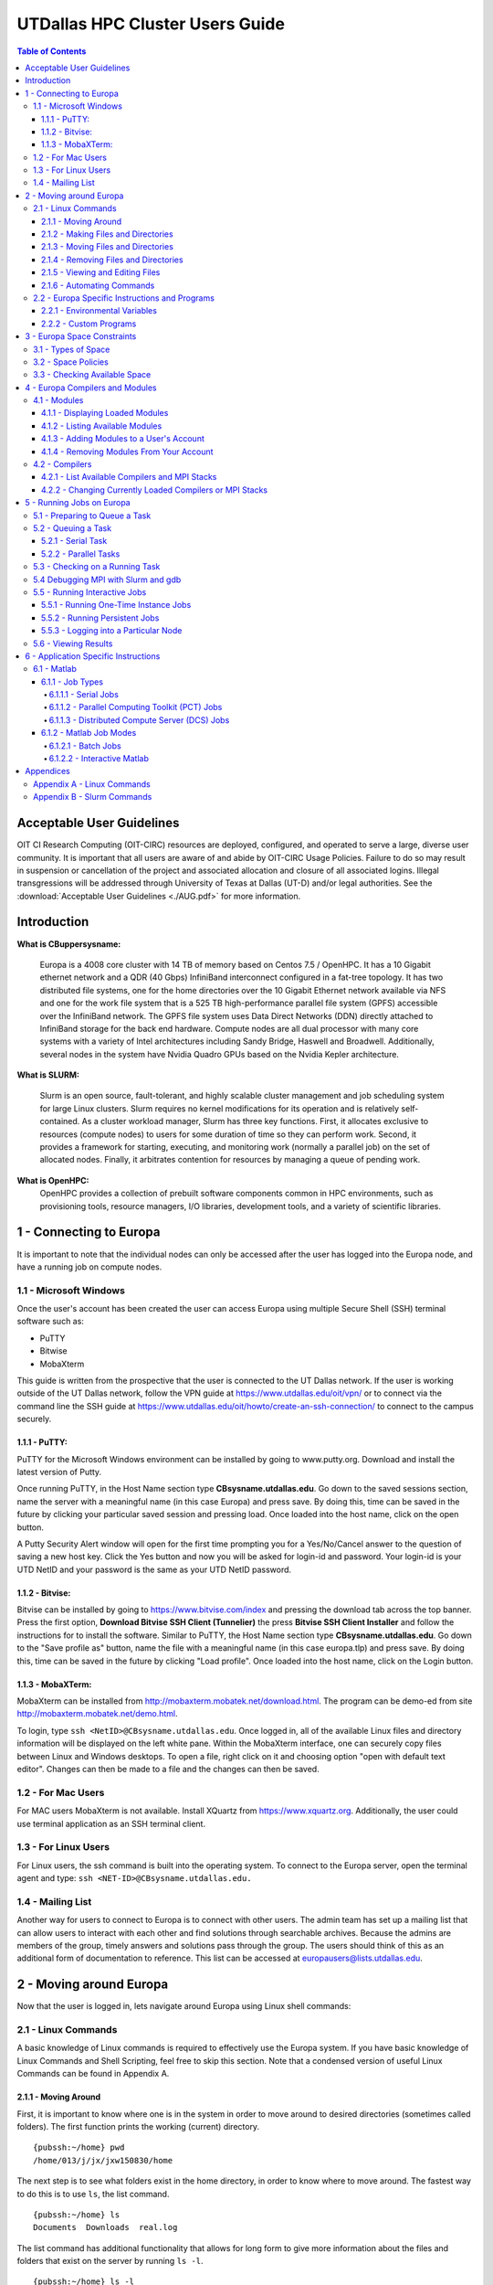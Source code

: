 .. Changelog
   -----------------------------------------------------------------------
.. 1.3 - Template
	-RST forked. Used to be Ganymede documentation, now used for generating all kinds of system docs
.. 1.2.2 - Add AUG
	-Add Acceptable User Guidelines section
	-Add AUG pdf
	-Add Acceptable User Guidelines hyperlink to pdf
.. 1.2.1 - Compiled with Sphinx
   -Spell correction
   -Added css files to _static in sphinx
   -Added introduction paragraph to 4.2 header

.. 1.2 - Steves Onboarding Updates
   -Spell correction
   -Blurb about CPU core math
   -srun queue info added
   -Added commands to appendix A (appendix v2.0)
   -Updated variables
   
.. 1.1.1 - Mail issues
   - Updated user docs to have the mailto part. 
.. 1.1 - Fixed Issues
   - Updated UTD admin var
   - Added MPI debugging section
   - Added Ganymede Specific section
   - Added show swap mpi
   - Added default vars
.. 1.0 - First Release
   - Minor grammar edits
   - Hid items that aren't live
   - Added Slurm Commands
.. 0.9 - Visual Impovements
   - Fixed pictures to run 
   - Updated Stylesheets to be UTD! Woosh!
   - Created Matlab Section
   - Updated Slurm added inteactive jobs
   - fixed variables
   - added variables for Matlab section
.. 0.8 
   - Fixed Grammatical Error
   - Fixed unicode dashes
   - Added very basic Appendix A
   - Created HTML Documentation using Sphinx
.. 0.7
   - Changed Run Example to Serial and added Parallel 
   - Added scp and rsync
   - Fixed folder locations
   - Fixed quota names
   - Fixed numbers and title capitalization
   - Minor Grammatical edits
   - Added Appendix B - Slurm Commands
.. 0.6
   - built the sections on compilers, modules, and how to run jobs
   - added email and admin variable sections
.. 0.5
   - built out the documentation tree to include 
       - sections space constraints, 
       - compilers and modules, 
       - running jobs, 
       - application specific
   - wrote section 3 on space constraints
   - added variables for the sec 3 tables
.. 0.4
   - Changed from Word Doc to reStructuredText
   - Set Up Automated Feilds
   - Minor Grammatical Edits
.. 0.3
   - Completely created a basic Linux users guide
   - Made minor edits
   - Created heading structure and began reorganization of document
   - Created table of contents
.. 0.2
   - Major Grammar Edits
   - Removed references to 'dead' items
.. 0.1
   - Original version
   
   .. these are the predefined values
   -------------------------------
.. hpc system params
   
.. systemName should just replace mentions of the system's name not including things like domain
.. or user names in code blocks that are upper case of course
.. |systemName| replace:: Europa

.. systemNameLower should just replace mentions of the system's name that are lower case, not including
.. things like domain or user names in code blocks
.. |systemNameLower| replace:: europa
.. 
.. |hostName| replace:: @europa.utdallas.edu

.. |nodecpunum| replace:: 4008
.. |nodememnum| replace:: 14 TB
.. |centVer| replace:: 7.5

.. |matlabver| replace:: r2018a
.. |matlabsitenum| replace:: 12,000
.. |matlabdist| replace:: 32

.. |defcomp| replace:: **Intel**
.. |defmpi| replace:: **mvapich2**

.. admin params
.. |adminemail| replace:: europaadmins@utdallas.edu
.. |mailinglistaddr| replace:: europausers@lists.utdallas.edu
.. |slurmemail| replace:: slurm@europa.utdallas.edu
.. |debugnodenum| replace:: 2

.. space limits
.. |homequota| replace:: 20 GB
.. |homemax| replace:: 30 GB
.. |homerectime| replace:: 7 Days
.. |scratchquota| replace:: None
.. |scratchmax| replace:: None
.. |scratchrectime| replace:: N/A



UTDallas HPC Cluster Users Guide
================================

.. contents:: Table of Contents

Acceptable User Guidelines
//////////////////////////
OIT CI Research Computing (OIT-CIRC) resources are deployed, configured, and operated to serve a large, diverse user community. It is important that all users are aware of and abide by OIT-CIRC Usage Policies. Failure to do so may result in suspension or cancellation of the project and associated allocation and closure of all associated logins. Illegal transgressions will be addressed through University of Texas at Dallas (UT-D) and/or legal authorities. See the :download:`Acceptable User Guidelines <./AUG.pdf>` for more information.

Introduction
/////////////

**What is CBuppersysname:**

  |systemName| is a |nodecpunum| core cluster with |nodememnum| of memory based on Centos |centVer| / OpenHPC. It has a 10 Gigabit ethernet network and a QDR (40 Gbps) InfiniBand interconnect configured in a fat-tree topology. It has two distributed file systems, one for the home directories over the 10 Gigabit Ethernet network available via NFS and one for the work file system that is a 525 TB high-performance parallel file system (GPFS) accessible over the InfiniBand network. The GPFS file system uses Data Direct Networks (DDN) directly attached to InfiniBand storage for the back end hardware. Compute nodes are all dual processor with many core systems with a variety of Intel architectures including Sandy Bridge, Haswell and Broadwell. Additionally, several nodes in the system have Nvidia Quadro GPUs based on the Nvidia Kepler architecture.

**What is SLURM:** 

  Slurm is an open source, fault-tolerant, and highly scalable cluster management and job scheduling system for large Linux clusters. Slurm requires no kernel modifications for its operation and is relatively self-contained. As a cluster workload manager, Slurm has three key functions. First, it allocates exclusive to resources (compute nodes) to users for some duration of time so they can perform work. Second, it provides a framework for starting, executing, and monitoring work (normally a parallel job) on the set of allocated nodes. Finally, it arbitrates contention for resources by managing a queue of pending work.

**What is OpenHPC:**
  OpenHPC provides a collection of prebuilt software components common in HPC environments, such as provisioning tools, resource managers, I/O libraries, development tools, and a variety of scientific libraries. 


1 - Connecting to |systemName|
//////////////////////////

It is important to note that the individual nodes can only be accessed after the user has logged into the |systemName| node, and have a running job on compute nodes.

1.1 - Microsoft Windows
***********************
Once the user's account has been created the user can access |systemName| using multiple Secure Shell (SSH) terminal software such as:

- PuTTY
- Bitwise
- MobaXterm  

This guide is written from the prospective that the user is connected to the UT Dallas network.  If the user is working outside of the UT Dallas network, follow the VPN guide at https://www.utdallas.edu/oit/vpn/ or to connect via the command line the SSH guide at https://www.utdallas.edu/oit/howto/create-an-ssh-connection/  to connect to the campus securely.

1.1.1 - PuTTY:
--------------
PuTTY for the Microsoft Windows environment can be installed by going to www.putty.org. Download and install the latest version of Putty. 

.. image:: ./assets/1.1.1-1.png

Once running PuTTY, in the Host Name section type **CBsysname.utdallas.edu**.  Go down to the saved sessions section, name the server with a meaningful name (in this case |systemName|) and press save.  By doing this, time can be saved in the future by clicking your particular saved session and pressing load.  Once loaded into the host name, click on the open button. 

.. image:: ./assets/1.1.1-2.jpg

A Putty Security Alert window will open for the first time prompting you for a Yes/No/Cancel answer to the question of saving a new host key. Click the Yes button and now you will be asked for login-id and password. Your login-id is your UTD NetID and your password is the same as your UTD NetID password.

.. image:: ./assets/1.1.1-3.png

1.1.2 - Bitvise:
-----------------
Bitvise can be installed by going to https://www.bitvise.com/index and pressing the download tab across the top banner.  Press the first option, **Download Bitvise SSH Client (Tunnelier)** the press **Bitvise SSH Client Installer** and follow the instructions for to install the software. Similar to PuTTY, the Host Name section type **CBsysname.utdallas.edu**.  Go down to the "Save profile as" button, name the file with a meaningful name (in this case |systemNameLower|.tlp) and press save.  By doing this, time can be saved in the future by clicking "Load profile".  Once loaded into the host name, click on the Login button.

.. image:: ./assets/1.1.2.png

1.1.3 - MobaXTerm:
-------------------
MobaXterm can be installed from http://mobaxterm.mobatek.net/download.html. The program can be demo-ed from site http://mobaxterm.mobatek.net/demo.html. 

To login, type ``ssh <NetID>@CBsysname.utdallas.edu``. Once logged in, all of the available Linux files and directory information will be displayed on the left white pane. Within the MobaXterm interface, one can securely copy files between Linux and Windows desktops.  To open a file, right click on it and choosing option "open with default text editor". Changes can then be made to a file and the changes can then be saved. 

.. image:: ./assets/1.1.3.png

1.2 - For Mac Users
*****************************
For MAC users MobaXterm is not available.  Install XQuartz from https://www.xquartz.org. Additionally, the user could use terminal application as an SSH terminal client. 

1.3 - For Linux Users
**********************
For Linux users, the ssh command is built into the operating system.  To connect to the |systemName| server, open the terminal agent and type: ``ssh <NET-ID>@CBsysname.utdallas.edu.``

1.4 - Mailing List
*********************

Another way for users to connect to |systemName| is to connect with other users.  The admin team has set up a mailing list that can allow users to interact with each other and find solutions through searchable archives.  Because the admins are members of the group, timely answers and solutions pass through the group.  The users should think of this as an additional form of documentation to reference.  This list can be accessed at |mailinglistaddr|.

2 - Moving around |systemName|
//////////////////////////
Now that the user is logged in, lets navigate around |systemName| using Linux shell commands: 

2.1 - Linux Commands
********************
A basic knowledge of Linux commands is required to effectively use the |systemName| system. If you have basic knowledge of Linux Commands and Shell Scripting, feel free to skip this section. Note that a condensed version of useful Linux Commands can be found in Appendix A.

2.1.1 - Moving Around
---------------------
First, it is important to know where one is in the system in order to move around to desired directories (sometimes called folders).  The first function prints the working (current) directory. ::

  {pubssh:~/home} pwd
  /home/013/j/jx/jxw150830/home

The next step is to see what folders exist in the home directory, in order to know where to move around.  The fastest way to do this is to use ``ls``, the list command. ::

  {pubssh:~/home} ls
  Documents  Downloads  real.log

The list command has additional functionality that allows for long form to give more information about the files and folders that exist on the server by running ``ls -l``. ::

  {pubssh:~/home} ls -l
  total 4
  drwx--x--x+ 4 jxw150830 ee 5 May 21  2018 Documents
  drwx--x--x+ 2 jxw150830 ee 2 May 21 11:05 Downloads
  -rw-------+ 1 jxw150830 ee 0 May 21  2018 real.log

There are a couple of things worth noting.  The first set of letters show the permissions of the different files and directories.  In fact, the Linux environment treats everything as a file, with the only difference in the directory having the d on the first line.  Because of this, files can be saved with any extension of any length. 

Sometimes it is useful to see what is in another directory while not moving out of the current directory; this can be achieved by asking the list function to go somewhere else. ::

  {pubssh:~/home} ls Documents/
  Old-Photos  Research  Sample.txt

Now that possible directories to move into have been identified, the next step is to move into one.  This is done by changing the directory, or ``cd``.  ::

  {pubssh:~/home} cd Documents/
  {pubssh:~/home/Documents}

The next logical step is to list what items are in the directory. ::
  
  {pubssh:~/home/Documents} ls
  Old-Photos  Research  Sample.txt

Note that the only difference between this listing and the listing of this directory from before was that the user had to move to the directory to get the listing in the second case.

The next example will show how to move into a directory, list the contents, and then back out using the ``cd ..`` command. ::

  {pubssh:~/home/Documents} cd Research/
  {pubssh:~/home/Documents/Research} ls
  datafile.dat
  {pubssh:~/home/Documents/Research} cd ..
  {pubssh:~/home/Documents} ls
  Old-Photos  Research  Sample.txt

2.1.2 - Making Files and Directories
------------------------------------

Now that the user can move around, next is to make files and directories.  First, to create a new file in ``/home/Documents/Research``, we will move into ``/Research`` and create the file using the ``touch`` command. ::

  {pubssh:~/home/Documents/Research} touch project-day1
  {pubssh:~/home/Documents/Research} ls
  datafile.dat  project-day1

The ``touch`` command can also be used to create multiple files at a time, with or without file extensions. ::

  {pubssh:~/home/Documents/Research} touch project-day2 project-day3 bigdata.dat
  {pubssh:~/home/Documents/Research} ls
  bigdata.dat  datafile.dat  project-day1  project-day2  project-day3

The function to make directories, ``mkdir``, is very similar to ``touch``.  A single directory can be created, or multiple directories can be created if divided by spaces. ::

  {pubssh:~/home/Documents/Research} mkdir project\ files datafiles
  {pubssh:~/home/Documents/Research} ls -l
  total 4
  -rw-------+ 1 jxw150830 ee 0 May 21 11:48 bigdata.dat
  -rw-------+ 1 jxw150830 ee 0 May 21 11:37 datafile.dat
  drwx--x--x+ 2 jxw150830 ee 2 May 21  2018 datafiles
  -rw-------+ 1 jxw150830 ee 0 May 21 11:45 project-day1
  -rw-------+ 1 jxw150830 ee 0 May 21 11:48 project-day2
  -rw-------+ 1 jxw150830 ee 0 May 21 11:48 project-day3
  drwx--x--x+ 2 jxw150830 ee 2 May 21  2018 project files

Note that the "\\ " allows the user to define spaces in naming both files and directories.

2.1.3 - Moving Files and Directories
------------------------------------

Now that the user has created files and directories, it may be valuable to move them using the command ``mv``.  To begin, we will move the data files and project files into the appropriate directories.::

  {pubssh:~/home/Documents/Research} mv datafile.dat datafiles/
  {pubssh:~/home/Documents/Research} mv -t project\ files/ project-day1 project-day2 project-day3
  {pubssh:~/home/Documents/Research} ls -Rl
  .:
  total 4
  -rw-------+ 1 jxw150830 ee 0 May 21 11:48 bigdata.dat
  drwx--x--x+ 2 jxw150830 ee 3 May 21  2018 datafiles
  drwx--x--x+ 2 jxw150830 ee 5 May 21 13:09 project files

  ./datafiles:
  total 1
  -rw-------+ 1 jxw150830 ee 0 May 21 11:37 datafile.dat

  ./project files:
  total 2
  -rw-------+ 1 jxw150830 ee 0 May 21 11:45 project-day1
  -rw-------+ 1 jxw150830 ee 0 May 21 11:48 project-day2
  -rw-------+ 1 jxw150830 ee 0 May 21 11:48 project-day3

Note two things:  First is the change in the set up for doing one file ``mv <source> <destination>`` to ``mv -t <destination> <source1> <source2> <sourcenth>``.  The second is that the ``ls -R`` command allows the user to list recursively files and directories that are upstream of the current directory.

There is no specific command that is used for the renaming of files.  Instead, the user must move the file over itself with the new name.  In the following example, it will be assumed that the project-day files should have had the file extension .prj at the end. ::

 
  {pubssh:~/home/Documents/Research/project files} mv project-day1 project-day1.prj
  {pubssh:~/home/Documents/Research/project files} mv project-day2 project-day2.prj
  {pubssh:~/home/Documents/Research/project files} mv project-day3 project-day3.prj
  {pubssh:~/home/Documents/Research/project files} ls
  project-day1.prj  project-day2.prj  project-day3.prj

Moving directories is a very similar process to the moving of files. ::

  {pubssh:~/home/Documents/Research} mv project\ files/ datafiles/
  {pubssh:~/home/Documents/Research} ls -lR
  .:
  total 2
  -rw-------+ 1 jxw150830 ee 0 May 21 11:48 bigdata.dat
  drwx--x--x+ 3 jxw150830 ee 4 May 21  2018 datafiles

  ./datafiles:
  total 2
  -rw-------+ 1 jxw150830 ee 0 May 21 11:37 datafile.dat
  drwx--x--x+ 2 jxw150830 ee 5 May 21  2018 project files

  ./datafiles/project files:
  total 2
  -rw-------+ 1 jxw150830 ee 0 May 21 11:45 project-day1.prj
  -rw-------+ 1 jxw150830 ee 0 May 21 11:48 project-day2.prj
  -rw-------+ 1 jxw150830 ee 0 May 21 11:48 project-day3.prj

To move files to or from the |systemName| server, the use of secure copying is used, ``scp``.  The method below will detail how to move a file from the |systemName| server to the user's computer via the command line, but the process would be similar for data moving the other direction. ::

  {pubssh:~} scp ./CB4sys.sh CBnetid@CBsysname.utdallas.edu:/home/jxw150830/
  CBnetid@CBsysname.utdallas.edu's password:
  CB4sys.sh                                                    100%   51     0.1KB/s   00:00
  {pubssh:~}

The above example is moving information from a user's home folder on the server to the |systemName| home area.  Note that this process could go backwards as well.

Another tool that is useful for keeping items up to date through remote synchronization is ``rsync``.  The ``rsync`` command works to keep items up to date across multiple devices by updating information that has changed.  This method of keeping files up to date is more time efficient for large data sets where only minor changes are made; that is, *the changes, instead of the data set*, will be moved. ::

  {pubssh:~} rsync -avtr ./dataset/ jxw150830@CBsysname.utdallas.edu:/home/jxw150830/
  jxw150830@CBsysname.utdallas.edu's password:
  sending incremental file list
  ./
  data1.dat
  data2.dat
  data3.dat

  sent 203 bytes  received 72 bytes  36.67 bytes/sec
  total size is 0  speedup is 0.00
  {pubssh:~}

In the above example, each item is moved to |systemName|.  If the user does not want to see all of the files transferred, the user can remove ``-v``.  Similarly, the ``-r`` is the recursive command which will go down the folder structure to extract everything.  The ``-at`` should remain for file continuity.  If the user were to run the same command again, notice that a small amount of data was sent to check for updates, but the full files were not resent. ::

  {pubssh:~} rsync -avtr ./dataset/ jxw150830@CBsysname.utdallas.edu:/home/jxw150830/
  jxw150830@CBsysname.utdallas.edu's password:
  sending incremental file list

  sent 83 bytes  received 12 bytes  12.67 bytes/sec
  total size is 0  speedup is 0.00
  {pubssh:~}


2.1.4 - Removing Files and Directories
--------------------------------------

Often times files or directories are made in error or are no longer needed.  To remove an item, you use the remove tool ``rm``.  ::

  {pubssh:~/home/Documents/Research/datafiles} ls
  datafile.dat  project files
  {pubssh:~/home/Documents/Research/datafiles} rm datafile.dat
  rm: remove regular empty file `datafile.dat'? y
  {pubssh:~/home/Documents/Research/datafiles} ls
  project files

Remove will not let you remove a directory that has files in it.  With one or two files, removing them is not a time-consuming issue.  However, with nested directories, this can be a very time-consuming task to empty each level before removal.  This can be worked around, however, by using the command ``rm -r`` (for recursive). ::

  {pubssh:~/home/Documents/Research} rm datafiles/
  rm: cannot remove `datafiles/': Is a directory
  {pubssh:~/home/Documents/Research} rm -r datafiles/
  {pubssh:~/home/Documents/Research} ls
  bigdata.dat

2.1.5 - Viewing and Editing Files
---------------------------------

Now that the file and directory structure are in the right place, the user has multiple options for viewing and editing.
For viewing short files, simply using the ``cat <filename>`` command allows the user to see the file printed out in the command line. ::

  {pubssh:~/home/Documents} cat Sample.txt
  This is a sample Document
  This document has multiple lines
  
  {pubssh:~/home/Documents}

To view longer files, using the command ``cat <filename> | less`` allows the user to scroll through a long file.  Pressing the q key will release the user from the prompt.

For editing files there are multiple options.  The programs vim (https://www.vim.org/) and nano (https://www.nano-editor.org/) are popular projects that come fairly standard on most machines.  Beyond those, there are additional well documented programs out there that allow for the user to edit in the command line but explaining them is out of the scope of this document.

2.1.6 - Automating Commands
---------------------------

Many of the commands that have been executed, if needed to be executed over and over, would be very time consuming.  To allow for this sort of automation, including the option of user input, there is the shell script.   The bash shell script allows for the user to write programs that consist of other programs or commands that are build into the Linux environment.  The concept of this will be familiar to those users that are familiar with Matlab programming. 

Every shell script must have the file extension .sh and start with and have nothing else but the line: ``#! /bin/bash`` This is followed by the commands in the script.  The command ``echo`` is useful in scripts for printing out to the command line information about what is going on.  To run the script, run ``bash <script name>``. ::

  {pubssh:~/home/Documents} cat hw.sh
  #! /bin/bash
  # This is a comment and is useful
  echo " Hello World"
  {pubssh:~/home/Documents} bash hw.sh
    Hello World

The shell script can be a powerful tool, especially when variables are introduced.  There are two types of shell script input, those passed in the command line before hand and those begotten during the run process.
To put in input to the command line, follow this example. ::
 
  {pubssh:~/home/Documents} cat nameupfront.sh
  #! /bin/bash
  # This will get it upfront
  # from the user input
  echo "Your name is: $1"

  {pubssh:~/home/Documents} bash nameupfront.sh CBsysname
  Your name is: CBsysname
  
To get the input during runtime, the user can read in the value of variables. These variables can be named anything the user would like, and are reached with the ``$<varName>`` portion of the command. ::

  {pubssh:~/home/Documents} cat namelive.sh
  #! /bin/bash
  # This program asks during
  echo "What is your name? :"
  read name
  echo "Hello $name"

  {pubssh:~/home/Documents} bash namelive.sh
  What is your name? :
  CBsysname
  Hello CBsysname

::

2.2 - |systemName| Specific Instructions and Programs
**************************************************

2.2.1 - Environmental Variables
-----------------------------------------------

In |systemName|, there are specific environmental varables that are designed to save the user time.  The following table shows the variables with their respective equivalent values.

===================== =====================================
     Variable                   Equivalent Value
===================== =====================================
``$USER``             The user's NetID
--------------------- -------------------------------------
``$HOME``             ``/home/$USER``
--------------------- -------------------------------------
``$SCRATCH``          ``/petastore/CBsysname/scratch/$USER``
===================== =====================================

These environmental variables are save the user time in typing locations.  Additionally, these can be used by the user in any shell script or command that is input. 

2.2.2 - Custom Programs
-----------------------------------

To save time, a command has been created to directly change the user's directory to the Scratch directory.  This command to change to scratch is ``cds``. ::

  [CBnetid@CBsysname ~]$ pwd
  /home/jxw150830
  [CBnetid@CBsysname ~]$ cds
  [CBnetid@CBsysname CBnetid]$ pwd
  /petastore/CBsysname/scratch/CBnetid
  [CBnetid@CBsysnamejxw150830]$ 



.. 2.2.3 - Special Instructions

3 - |systemName| Space Constraints
//////////////////////////////

One of the important considerations in High Performance Computing is the amount of space that is allocated to each user.  The |systemName| cluster is space allocated to provide the maximum amount of space while still providing desirable attributes to the cluster user.

3.1 - Types of Space
********************

There are currently 2 types of space available to the user, home space and scratch space. Home space is located in the ``/home/$USER`` folder and the scratch folder is located in the ``/petastore/CBsysname/scratch/$USER`` folder. For convenience, the scratch folder is symbolically linked inside the user's home folder in ``/home/$USER/scratch`` The following table compares the attributes of the two available spaces.

+------------+-------------------+-----------------------+
| Attributes |     Home Space    |     Scratch Space     |
+============+===================+=======================+
| Purpose of | To house scripts, | To have a large area  |
| the Space  | source code and   | for working with data |
|            | output data.      | or trying ideas       |
+------------+-------------------+-----------------------+
| Backed Up  |        Yes        |           No          |
+------------+-------------------+-----------------------+


3.2 - Space Policies
********************

In addition to the attributes listed above, there are space considerations that need to be addressed due to limited storage.  Each of the users must stay within a certain quota. Should the quota be exceeded, the user will be warned by the following statement : ``dm-0: warning, user block quota exceeded.``  The user will not loose data, but instead is given a short period of time to comply to the block quota.  If the user runs a process that exceeds the Hard Limit, then the process will be stopped and the user will get the following error : ``dm-0: write failed, user block limit reached.``  The following table compares the different space limitations that exist on the particular 

+------------------+---------------+------------------+
| Attributes       |   Home Space  |   Scratch Space  |
+==================+===============+==================+
|   Hard Limit     | |homequota|   | |scratchquota|   |
+------------------+---------------+------------------+
|   Soft Limit     | |homemax| [*]_| |scratchmax| [*]_|
+------------------+---------------+------------------+
| Days to Comply   | |homerectime| | |scratchrectime| |
+------------------+---------------+------------------+

.. [*] The scratch space is located in ``/petastore/CBsysname/scratch/$USER`` but does not count against the storage in the home space, even with the symbolic link.

.. [*] While the petabyte storage device is not metered, the scratch space should be cleaned up when a project is finished to ensure that there is enough room for others interested in using the space.


3.3 - Checking Available Space
******************************

The user should be aware of the amount of free space that is remaining, in order to ensure that the user does not run out of space for data during a run of a program or module.  In order to check the amount of space, the user needs to check the ``quota``. ::

  [CBnetid@CBsysname~]$ quota -s
  Disk quotas for user jxw150830 (uid 532471):
       Filesystem   space   quota   limit   grace   files   quota   limit   grace
  /dev/mapper/volgroup0-lvolexport
                      44K  20000M  30000M              11       0       0

In the case above, the entire 20 GB is available to be used.  After running a couple of processes, the ``/home`` space is filled above the quota. ::

  [CBnetid@CBsysname~]$ quota -s
  Disk quotas for user jxw150830 (uid 532471):
       Filesystem   space   quota   limit   grace   files   quota   limit   grace
  /dev/mapper/volgroup0-lvolexport
                   22529M* 20000M  30000M   6days      13       0       0

Note that the number of days in the grace period will slowly go down until the user is out of compliance completely.  At this point, if the amount of time runs out, the user will no longer be able to write new data until they move below the |homequota| threshold.  If at any point the user goes above |homemax|, the user will immediately loose the ability to write until the ``/home`` directory is brought back into compliance.

4 - |systemName| Compilers and Modules 
//////////////////////////////////

The compilers, MPI stacks, and environmental modules are all considered modules.  All environmental functionality are controlled by the modules system.

4.1 - Modules
*************

Modules allow the user to set up an environment in the way that best fits their needs. Many of the modules are cross compiled with a number of different compilers to give the HPC cluster a large amount of flexibility.  If you notice a module that you would like installed but is not, please send an email to |adminemail|.

4.1.1 - Displaying Loaded Modules
----------------------------------

The first step a user should follow is to display the modules that are currently loaded by their account.  This is done using the ``module list`` command. ::

  [CBnetid@CBsysname~]$ module list

  Currently Loaded Modules:
    1) autotools   2) prun/1.2   3) intel/18.0.2.199   4) mvapich2/2.2   5) ohpc

Notice that each of the modules is shown along with the version has been compiled for that program.

4.1.2 - Listing Available Modules
----------------------------------

The user can list the modules that have been loaded into their account, but with the different dependencies that are available for each of these modules. ::

  [CBnetid@CBsysname~]$ module avail

  ------------------------------------------------ /opt/ohpc/pub/moduledeps/intel-mvapich2 ------------------------------------------------
   adios/1.13.0    mfem/3.3.2              netcdf/4.5.0     ptscotch/6.0.4      scalasca/2.3.1    superlu_dist/5.3.0
   boost/1.66.0    mumps/5.1.2             petsc/3.8.3      py2-mpi4py/3.0.0    scorep/3.1        tau/2.27
   hypre/2.13.0    netcdf-cxx/4.3.0        phdf5/1.10.1     py3-mpi4py/3.0.0    sionlib/1.7.1     trilinos/12.12.1
   imb/2018.1      netcdf-fortran/4.4.4    pnetcdf/1.8.1    scalapack/2.0.2     slepc/3.8.2

  ---------------------------------------------------- /opt/ohpc/pub/moduledeps/intel -----------------------------------------------------
   hdf5/1.10.1        likwid/4.3.1    mpich/3.2.1         ocr/1.0.1         pdtoolkit/3.25    py2-numpy/1.14.2    scotch/6.0.4
   impi/2018.2.199    metis/5.1.0     mvapich2/2.2 (L)    openmpi3/3.0.0    plasma/2.8.0      py3-numpy/1.14.2    superlu/5.2.1

  ------------------------------------------------------- /opt/ohpc/pub/modulefiles -------------------------------------------------------
   anaconda2/5.1.0        cplex/12.8.0    intel/18.0.2.199 (L)    pmix/2.1.1               valgrind/3.13.0
   autotools       (L)    gnu7/7.3.0      ohpc             (L)    prun/1.2          (L)
   cmake/3.10.2           gurobi/8.0.0    papi/5.6.0              singularity/2.4.5

    Where:
     L:  Module is loaded

  Use "module spider" to find all possible modules.
  Use "module keyword key1 key2 ..." to search for all possible modules matching any of the "keys".

4.1.3 - Adding Modules to a User's Account
------------------------------------------

A number of modules exist that are not initially loaded into the user's account.  The first step in finding a module that the user wants is to search for it using the ``spider`` command. To list all available packages, type ``module spider``.  To search more specifically, type ``module spider <name of software package>``. ::

  [CBnetid@CBsysname~]$ module spider py2

  -----------------------------------------------------------------------------------
    py2-mpi4py:
  -----------------------------------------------------------------------------------
      Description:
        Python bindings for the Message Passing Interface (MPI) standard.

       Versions:
          py2-mpi4py/3.0.0

  <...output continues...>

Now that the correct version and name has been found, the next step is to load the desired module or modules to the user's account, using ``module load <modulename>``. ::

  [CBnetid@CBsysname~]$ module load py2-mpi4py
  [CBnetid@CBsysname~]$ module list

  Currently Loaded Modules:
    1) autotools   2) prun/1.2   3) intel/18.0.2.199   4) mvapich2/2.2   5) ohpc   6) py2-mpi4py/3.0.0

Now the desired module has been added to the environment.

4.1.4 - Removing Modules From Your Account
-------------------------------------------

When the user no longer needs a module, the module can be removed, or unloaded, by using the command ``module unload <modulename>``. ::

  [CBnetid@CBsysname ~]$ module unload py2-mpi4py/3.0.0
  [CBnetid@CBsysname~]$ module list

  Currently Loaded Modules:
    1) autotools   2) prun/1.2   3) intel/18.0.2.199   4) mvapich2/2.2   5) ohpc


4.2 - Compilers
***************
Along with being pre-loaded with substantial compilers and mpi stacks, |systemName| provides the ability to change currently loaded compilers and MPI stacks.

4.2.1 - List Available Compilers and MPI Stacks
-----------------------------------------------

|systemName| is pre-loaded with the following compilers:

- Intel
- GNU7

|systemName| is pre-loaded with the following mpi stacks:

- mvapich2
- impi
- mpich 
- openmpi3

Note that the each of the mpi stacks are cross built to allow them to work with the available compilers.  The default compiler is |defcomp| and the default mpi stack is |defmpi|.

Upon noticing a compiler or MPI stack that is needed, the user is encouraged to reach out to |adminemail| for further instructions on adding the desired compilers or stacks. 


4.2.2 - Changing Currently Loaded Compilers or MPI Stacks
----------------------------------------------------------

The current loaded compiler or MPI stack can be changed, or swapped, as needed to meet the programmers needs.  The command to this is ``module swap <current compiler> <new compiler>``. ::

  [CBnetid@CBsysname ~]$ module swap intel/18.0.2.199 gnu7/7.3.0

  Due to MODULEPATH changes, the following have been reloaded:
    1) mvapich2/2.2

Now the intel compiler is unloaded in the environment and the GNU7 compiler has been loaded. The mvapich2 module was automatically changed to run with the new compiler.

The user is also able to swap the loaded mpi stack without changing the current compiler.  The command to do this is the same as above, with the diffence being the mpi stacks as the passed inputs ``module swap <current mpistack> <new mpistack>``. ::

  [CBnetid@CBsysname CBnetid$ module list

  Currently Loaded Modules:
    1) autotools   2) prun/1.2   3) intel/18.0.2.199   4) mvapich2/2.2   5) ohpc
  
  [CBnetid@CBsysname CBnetid]$ module swap mvapich2/2.2 impi
  [CBnetid@CBsysname CBnetid]$ module list

  Currently Loaded Modules:
    1) autotools   2) prun/1.2   3) intel/18.0.2.199   4) ohpc   5) impi/2018.2.199

  [CBnetid@CBsysname CBnetid]$ 


5 - Running Jobs on |systemName|
////////////////////////////

**What is Slurm**

  Slurm is an open source, fault-tolerant, and highly scalable cluster management and job scheduling system for large and small Linux clusters. Slurm requires no kernel modifications for it's operation and is relatively self-contained. Slurm has a centralized manager to monitor resources and work. There may also be a backup manager to assume those responsibilities in the event of failure. 

5.1 - Preparing to Queue a Task
*******************************

Before the user can queues a task, the user should check and see the status of cluster.  This is done by running the command ``sinfo``. By doing this, the user can see what resources are available. ::

  [CBnetid@CBsysname ~]$ sinfo
  PARTITION AVAIL  TIMELIMIT  NODES  STATE NODELIST
  debug        up    2:00:00      2   idle compute-6-9-[0-1]
  normal*      up 4-00:00:00      4  down* compute-7-2-[14,16],compute-7-6-[23,25]
  normal*      up 4-00:00:00     50  alloc compute-6-9-[2-39],compute-7-2-[0-2,10-13,15,17-20]
  normal*      up 4-00:00:00     40   idle compute-7-2-[3-9,21-39],compute-7-3-[32-39],compute-7-6-[24,26-30]

In the example above, there are 96 nodes in the cluster.  The different states describe the nodes.  The nodes that are ``alloc`` are currently running tasks and are unavailable at this time.  The nodes that are ``idle`` are available to be used and the nodes that are ``down`` are down for service or because of an error.  Currently, if the user were to schedule a task, the idle nodes would be used first to process the queued task.  If all of the nodes are allocated, then Slurm steps in and will queue the job and process it as resources become available.

It is worth noting there are currently |debugnodenum| debug nodes that allow the user to compile software and to test out the code that is to be run on the main worker nodes.  This means that the user can queue a process knowing that it will run instead of waiting for the queue to run their process only to find it does not work. **Debugging/ Prototying should never be done on the normal nodes**.  The following is an example of a test script that the user user should following in debugging. ::

  [CBnetid@CBsysname Linux]$ cat chessjob.sh
  #!/bin/bash
  #SBATCH --ntasks=1
  #SBATCH --time=00:01:00
  #SBATCH --mail-user=CBnetid@utdallas.edu
  #SBATCH --mail-type=ALL
  #SBATCH -p debug 

  cd /home/CBnetid/scratch/stockfish-9-linux/Linux
  ./chessrun
 [jxp180019@CBsysname Linux]$

Line 1 is the required bash script setup. Line 2 sets of the number of cores, which should be 1 since all users can only access |debugnodenum| debug nodes.  The next line is the time to run, which is a minute.  The amount of time should be long enough for to ensure that the program works, but no longer.  In this case, a minute was enough to know that no errors had occured.

5.2 - Queuing a Task
*********************

Now that you have done the preoperative tasks, it is time to queue a task.  To queue a task with Slurm, the request should be submitted as a shell script.  A number of attributes that are Slurm directives need to be established in order to queue the job.  There are two major types of tasks, serial and parallel.

5.2.1 - Serial Task
-------------------

The following is a simple serial task template for the operating script. ::

  [CBnetid ~]$ cat job.serial
  #!/bin/bash

  #SBATCH -J test               # Job name
  #SBATCH -o job.%j.out         # Name of stdout output file (%j expands to jobId)
  #SBATCH -N 1                  # Total number of nodes requested
  #SBATCH -n 1                  # Total number of mpi tasks requested
  #SBATCH -t 01:30:00           # Run time (hh:mm:ss) - 1.5 hours

  # Launch serial code

  echo "this is serial code"
  sleep 10

In the example above the user submitted a job named ``job.serial``. It will send the user an email when the job starts and finishes. The job is submitted to *1 compute node* and asked for *1 core* in that node. If the user requires more cores, more nodes may be used (ex: user requests 35 cores @ 16 cores per node, they get 3 nodes.)  The output of the program will go to ``job.<JobID>.out`` file. While this choice is arbitrary, if the user intends to export these to Windows, the best file output would be .txt . When the user submits the job, this file will be created for the user in their home directory. The choose partition ``normal`` and the user's account is ``jxw150830``. Note that the **partition name is case sensitive**. The optional command ``sleep 10`` is used just for example purposes. It says wait another 10 seconds before ending the job.  For a complete listing of slurm commands, see Appendix B - Slurm Commands.

5.2.2 - Parallel Tasks
-----------------------

Parallel tasks use mpi technology to run multiple tasks at a time.  The script to submit an MPI script is similar to the serial, but there are some differences. ::

  [CBnetid ~]$ cat job.mpi
  #!/bin/bash

  #SBATCH -J test               # Job name
  #SBATCH -o job.%j.out         # Name of stdout output file (%j expands to jobId)
  #SBATCH -N 2                  # Total number of nodes requested
  #SBATCH -n 16                 # Total number of mpi tasks requested
  #SBATCH -t 01:30:00           # Run time (hh:mm:ss) - 1.5 hours

  # Launch MPI-based executable

  prun ./a.out


Once the user has set up the file, the user can submit the job to the Slurm batch that will apply to the system using ``sbatch``. ::

  [CBnetid ~]$ sbatch job.serial
  Submitted batch job 405

This informs the user of the job number.  The user will also receive an email from |slurmemail| informing that the job has started.  If the user ever forgets the job number, or has logged into |systemName| to determine if and which jobs are running, the user can type the command ``squeue -u $USER``.  This will show all current running tasks to the user, with the first number being the Job ID. ::

  [CBnetid ~]$ squeue -u $USER
    JOBID PARTITION     NAME     USER ST       TIME  NODES NODELIST(REASON)
      405    normal     test jxw15083  R       0:01      1 compute-7-2-21

If the user runs ``squeue`` without the additional command, the queue total queue for the cluster will be displayed.

.. 5.2.3 -  Batching Serial Jobs
.. -------------------------------

5.3 - Checking on a Running Task
*********************************

Once the task is running, the user may want to check on the progress of the task.  This can be done by using the command ``sstat --format=AveCPU,AvePages,AveRSS,AveVMSize,JobID -j <JobID>``. ::

  [CBnetid ~]$ sstat --format=AveCPU,AvePages,AveRSS,AveVMSize,JobID -j 405
      AveCPU   AvePages     AveRSS  AveVMSize        JobID
  ---------- ---------- ---------- ---------- ------------
   00:00.000          0       362K      4372K 405.0

For those interested in very detailed analysis, running the command ``scontrol show job --d <JobID>`` with the job number will give the user a listing that is very specific about how the job is being executed. ::

  [CBnetid ~]$ scontrol show job --d 405
  JobId=405 JobName=test
     UserId=jxw150830(532471) GroupId=oithpc(1100) MCS_label=N/A
     Priority=4294901737 Nice=0 Account=(null) QOS=(null)
     JobState=COMPLETED Reason=None Dependency=(null)
     Requeue=1 Restarts=0 BatchFlag=1 Reboot=0 ExitCode=0:0
     DerivedExitCode=0:0
     RunTime=00:00:10 TimeLimit=01:30:00 TimeMin=N/A
     SubmitTime=2018-05-31T16:06:29 EligibleTime=2018-05-31T16:06:29
     StartTime=2018-05-31T16:06:29 EndTime=2018-05-31T16:06:39 Deadline=N/A
     PreemptTime=None SuspendTime=None SecsPreSuspend=0
     LastSchedEval=2018-05-31T16:06:29
     Partition=normal AllocNode:Sid=CBsysname:449124
     ReqNodeList=(null) ExcNodeList=(null)
     NodeList=compute-7-2-21
     BatchHost=compute-7-2-21
     NumNodes=1 NumCPUs=16 NumTasks=1 CPUs/Task=1 ReqB:S:C:T=0:0:*:*
     TRES=cpu=16,node=1,billing=16
     Socks/Node=* NtasksPerN:B:S:C=0:0:*:* CoreSpec=*
     Nodes=compute-7-2-21 CPU_IDs=0-15 Mem=0 GRES_IDX=
     MinCPUsNode=1 MinMemoryNode=0 MinTmpDiskNode=0
     Features=(null) DelayBoot=00:00:00
     Gres=(null) Reservation=(null)
     OverSubscribe=NO Contiguous=0 Licenses=(null) Network=(null)
     Command=/home/jxw150830/job.serial
     WorkDir=/home/jxw150830
     StdErr=/home/jxw150830/job.405.out
     StdIn=/dev/null
     StdOut=/home/jxw150830/job.405.out
     Power=

If at any time the user wants to cancel a job, the user should execute ``scancel <JobID>``. ::

  [CBnetid ~]$ sbatch sampletask.sh
  Submitted batch job 380
  [CBnetid ~]$ scancel 380
  [CBnetid ~]$

If there are no issues, there will be a clean output in the terminal and the job will disappear from the queue.

5.4 Debugging MPI with Slurm and gdb
***************************************

When the user is running a MPI task, it is important to debug properly.  Because the amount of data that can be dumped is greater than the quota for the home directory, special care must be taken in order for the user to sucessfully fix code.  The user needs to first ssh into |systemName| using the following command: ::

  jwhite-swift@hpc-rca:~$ ssh -X jxw150830@CBsysname.utdallas.edu
  jxw150830@CBsysname.utdallas.edu's password: 
  Last login: Tue Jun  5 10:26:09 2018 from 10.21.4.24
  Disk quotas for user jxw150830:
  ====================    ============    ================        ============
  Disk                    Usage           Soft Limit              Hard Limit
  ====================    ============    ================        ============
  /home/jxw150830         8248K           20000M                  30000M
  ====================    ============    ================        ============
  [CBnetid ~]$ 

Note that the command is ``ssh -X <NetID>@CBsysname.utdallas.edu``.  The ``-X`` allows the user to pass visual windows back through, which will become important later.

Once logged into |systemName|, the user must first get a reservation on a **debug** compute node. ::

  [CBnetid ~]$ salloc -p debug -N1 -n4 --time=00:30:00
  salloc: Granted job allocation 620
  Disk quotas for user jxw150830:
  ====================    ============    ================        ============
  Disk                    Usage           Soft Limit              Hard Limit
  ====================    ============    ================        ============
  /home/jxw150830         8248K           20000M                  30000M
  ====================    ============    ================        ============
  [CBnetid ~]$ 

This command asks for 1 node and 4 cores on the node in the debug partition for 30 minutes.  The number of cores can be adjusted as required.

To find out the current user's node, the user then inputs ``showq –u``. ::

  [CBnetid ~]$ squeue -u $USER
             JOBID PARTITION     NAME     USER ST       TIME  NODES NODELIST(REASON)
               620     debug     bash jxw15083  R       4:55      1 CNChapter5.4

Then the user will ssh into that node and turn on X forwarding, just as the user did when accessing the |systemName| node to begin with. ::

  [CBnetid ~]$ ssh -X CNChapter5.4
  Warning: Permanently added 'CNChapter5.4,10.182.224.70' (ECDSA) to the list of known hosts.
  [jxw150830@CNChapter5.4 ~]$ 

Now that the user is on the debug node, the user needs to run the following command: ``mpirun -np 4 xterm -e gdb <my_mpi_application>``

.. image:: ./assets/5.4.png

This will then produce 4 screens (or the number specified by ``np``) that allow the user to debug each of the instances that are running using MPI, without having to core dump extremely large files

In order for this to work, the user needs to be running some form of an X server locally. If the user is on a linux machine, this functionality will be out of the box. If you are on a Mac, you’ll need XQuartz. If you are on a windows machine, you should use MobaXterm.  These programs are discribed in Section 1 - Connecting to |systemName|.

5.5 - Running Interactive Jobs
******************************

Interactive Jobs can be run by the user on the individual compute nodes.  This is done by running a slurm command that places the user onto a compute node or nodes.  This then allows a user to run commands on the compute nodes.

5.5.1 - Running One-Time Instance Jobs
----------------------------------------

If the user is interested in only running for the instance in the compute node (i.e. logged off when the session is finished, then the user should use ``srun``. ::

  [CBnetid ~]$ srun -n1 -N1 --pty /bin/bash
  [CBuserCompute ~]$ 

The user is now logged into the compute node.  Notice that the ``-n1`` denotes 1 task (or CPU) and the ``-N1`` denotes 1 node is being used.  The rest of the command sets up the machine to be interacted with. If the node is currently in use, the user will be placed in a queue and the command will hang until the user is granted access.  Once the user has finished using the resources, the user needs to type ``exit`` to exit the compute node. ::

  [[CBuserCompute] ~]$ exit
  exit
  [CBnetid ~]$ 

Once executed, the session is closed and the user moves back to the |systemName| node.  

5.5.2 - Running Persistent Jobs
--------------------------------

If the user is interested in running a task that can needs to be logged in and out of multiple times, the user should allocate some time on a node or nodes using ``salloc``. ::

  [CBnetid ~]$ salloc -n1 -N1 -t 1:00:00 
  salloc: Granted job allocation 607
  Disk quotas for user jxw150830:
  ====================    ============    ================        ============
  Disk                    Usage           Soft Limit              Hard Limit
  ====================    ============    ================        ============
  /home/jxw150830         7420K           20000M                  30000M
  ====================    ============    ================        ============
  [CBnetid ~]$ 

The user in this example allocated ``-n1`` for 1 processor and ``-N1`` for 1 node.  The ``-t 1:00:00`` sets the allocation to 1 hour.  Now that the user has allocated the node, the user needs to find the compute node number by ``running squeue``. ::

  [CBnetid ~]$ squeue -u $USER
             JOBID PARTITION     NAME     USER ST       TIME  NODES NODELIST(REASON)
               607    normal     bash jxw15083  R       3:46      1 CNChapter5.5.5

Now that the compute node number is known, the user can ssh into the node to work. Note: users can only ssh into nodes that have been allocated for them. ::

  [CBnetid ~]$ ssh CNChapter5.5.5
  Warning: Permanently added 'CNChapter5.5.5,10.182.224.72' (ECDSA) to the list of known hosts.
  [jxw150830@CNChapter5.5.5 ~]$ 

Now that the user is in the node, the user is free to come and go to do work for the duration of the allocation. ::

  [jxw150830@CNChapter5.5.5 ~]$ exit    
  logout
  Connection to CNChapter5.5.5 closed.
  [CBnetid ~]$ ssh CNChapter5.5.5
  [jxw150830@CNChapter5.5.5 ~]$ 


5.5.3 - Logging into a Particular Node
----------------------------------------

There are times when it is advantageous for the user to work on a particular node.  This may be for a particular scipt or some other program that is loaded on a particular set of nodes, or to use the particular node because of hardware.  To do this, the user must us the command ``salloc -w <computenode>``.  If the node is free, the user will encounter the following output: ::

  [CBnetid ~]$ salloc -w CNChapter5.5.3
  salloc: Granted job allocation 611
  Disk quotas for user CBnetid:
  ====================    ============    ================        ============
  Disk                    Usage           Soft Limit              Hard Limit
  ====================    ============    ================        ============
  /home/jxw150830         7424K           20000M                  30000M
  ====================    ============    ================        ============
  [CBnetid ~]$ ssh CNChapter5.5.3
  Warning: Permanently added 'CNChapter5.5.3,10.182.224.204' (ECDSA) to the list of known hosts.
  [CBnetid@CNChapter5.5.3 ~]$ 

and if the node is in use, the user will see: ::

  [CBnetid ~]$ salloc -w compute-6-9-3
  salloc: Pending job allocation 608
  salloc: job 608 queued and waiting for resources

The user will then have to wait until the node becomes available.

5.6 - Viewing Results
**********************

Once the job is done, the user will receive an email from |slurmemail| alerting the user that the job has been completed. Any interaction between the user and the nodes that the user were logged into will be be closed and the user will be returned to the home folder.  The file will be in that directory.  If there are any errors that occur, those will be captured in the output file that is created by the system.  This is especially useful when running on the debugging nodes.  ::

  [CBnetid ~]$ ls
  html  job.405.out  job.mpi  job.serial  sampletask.sh  scratch
  [CBnetid ~]$ cat job.405.out
  this is serial code


6 - Application Specific Instructions 
/////////////////////////////////////

There are certain programs that require users to run them by a specific method.  These can be added with modules as with other programs on the stack.

6.1 - Matlab
************

|systemName| currently has |matlabver| installed, and in addition to the site liscense there are |matlabdist| liscenses for distributed Matlab.  Matlab jobs can be run in 3 different ways: serial, parallel and distributed compute.  Each of these job types can either be batch or interactive.  The following sections will describe what this means to the user.

6.1.1 - Job Types
-----------------------

There are 3 different job types: Serial, Parallel Computing Toolkit, and Distibuted Compute Server.  

6.1.1.1 - Serial Jobs
+++++++++++++++++++++++++

Serial jobs are defined as jobs where one dataset exists in memory.  This can either be accessed by one processor or by multiple processors.  Serial jobs are created when a user runs standard Matlab scripts.

For an example of a serial job, the user can look in the directory ``/opt/ohpc/pub/examples/matlab/serial/`` and open the readme file.


6.1.1.2 - Parallel Computing Toolkit (PCT) Jobs
++++++++++++++++++++++++++++++++++++++++++++++++++

Parallel Computing Toolkit jobs are jobs that use openmp to call parallel processes using MPI.  These jobs follow directives that are established in the Matlab Parallel Computing Toolkit with full information available at https://www.mathworks.com/products/parallel-computing.html . The user has the availabity to run an instance of Matlab with each of the cores reserved in the current node.  |systemName| is equiped with |matlabsitenum| keys to ensure that many users can do parallel computing at once.
  
For an example of a serial job, the user can look in the directory ``/opt/ohpc/pub/examples/matlab/parallel/`` and open the readme file.

6.1.1.3 - Distributed Compute Server (DCS) Jobs
+++++++++++++++++++++++++++++++++++++++++++++++++

Distributed Compute Server jobs are very similar to PCT jobs, but these jobs leverage systems within Matlab to use multiple nodes to work on jobs instead of multiple instances as in PCT.  The user must use internal commands to Matlab to enable this, however Matlab automatically pulls the corret liscense type for the command run by the user.  The University currently owns |matlabdist| liscenses.  The default number that are run is 12, however the user can change the number of units run using the following code in their code: ::

  myCluster  = parcluster();
  poolobj = parpool(myCluster,32);


6.1.2 - Matlab Job Modes
--------------------------

Like all Slurm jobs, Matlab can either be run in the background with ``sbatch`` or interactively with ``srun``.  The user does, however, need to do some specific actions for matlab to work.

6.1.2.1 - Batch Jobs
+++++++++++++++++++++++++++

Using Slurm, an effecient way to run Matlab allows to user to set up a number of batches to run at the same time across multiple cores.  This means that if the user has the same program to run with multiple data sets, it is possible to batch the same program with multiple data sets.  This allows the system to run the multiple sets in tandem, yielding faster results.

To do this, the submission script needs to be stuctured like the one in Section 5.2.1 with the program section being replaced by ``matlab -nodisplay -nosplash <user function>.m << <input>``

6.1.2.2 - Interactive Matlab
++++++++++++++++++++++++++++++

Matlab can be run from an interactive terminal on a single compute node.  This is useful for users who want to tweak inputs as they go, or want to feed in live data.  See section 5.4 for how to log into a node.  Once logged in, the user needs to load the Matlab module. ::

  [CBuserCompute ~]$ module load matlab

Once the user has added the module, executing `` `` will start matlab interactively.  This normally takes a few moments. ::

  [CBuserCompute ~]$ matlab
  MATLAB is selecting SOFTWARE OPENGL rendering.
 
                            < M A T L A B (R) >
                  Copyright 1984-2018 The MathWorks, Inc.
                   R2018a (9.4.0.813654) 64-bit (glnxa64)
                             February 23, 2018

 
  To get started, type one of these: helpwin, helpdesk, or demo.
  For product information, visit www.mathworks.com.
 
  >> %%-- 06/04/18 01:33:51 PM --%%
  >> 

Once the Matlab terminal is loaded, the user can execute Matlab functions a usual.  When finished, the user should exit from the Matlab terminal and the compute node. ::

  >> exit
  [CBuserCompute ~]$ exit
  exit
  [CBnetid ~]$ 

.. 6.2 - Ansys
.. ***********



Appendices
//////////

Appendix A - Linux Commands
***************************

============================ ===============================================
          Command                               Usage
============================ ===============================================
pwd                          print current directory
---------------------------- -----------------------------------------------
ls                           list contents
---------------------------- -----------------------------------------------
ls -l                        list longform
---------------------------- -----------------------------------------------
cd                           change to home directory
---------------------------- -----------------------------------------------
cd [directory path]          change to directory
---------------------------- -----------------------------------------------
mkdir                        make a directory
---------------------------- -----------------------------------------------
touch                        create a file
---------------------------- -----------------------------------------------
mv [source] [destination]    move a file or directory
---------------------------- -----------------------------------------------
rm [file]                    remove a file or directory
---------------------------- -----------------------------------------------
cat [file]                   view a file (non-editable)
---------------------------- -----------------------------------------------
scp                          secure copy
---------------------------- -----------------------------------------------
rsync                        secure copy, only writes data that has changed
---------------------------- -----------------------------------------------
ssh                          create secure shell connection to a remote host
---------------------------- -----------------------------------------------
ssh -X                       create ssh connection with X-window forwarding
============================ ===============================================

Appendix B - Slurm Commands
***************************

Man pages exist for all Slurm daemons, commands, and API functions. The command option --help also provides a brief summary of options. Note that the command options are all case sensitive.

**sacct**
  sacct is used to report job or job step accounting information about active or completed jobs.

**salloc** 
  salloc is used to allocate resources for a job in real time. Typically this is used to allocate resources and spawn a shell. The shell is then used to execute srun commands to launch parallel tasks.

**sattach**
  sattach is used to attach standard input, output, and error plus signal capabilities to a currently running job or job step. One can attach to and detach from jobs multiple times.

**sbatch**
  sbatch is used to submit a job script for later execution. The script will typically contain one or more srun commands to launch parallel tasks.

**sbcast**
  sbcast is used to transfer a file from local disk to local disk on the nodes allocated to a job. This can be used to effectively use diskless compute nodes or provide improved performance relative to a shared file system.

**scancel**
  scancel is used to cancel a pending or running job or job step. It can also be used to send an arbitrary signal to all processes associated with a running job or job step.

**scontrol**
  scontrol is the administrative tool used to view and/or modify Slurm state. Note that many scontrol commands can only be executed as user root.

**sinfo**
  sinfo reports the state of partitions and nodes managed by Slurm. It has a wide variety of filtering, sorting, and formatting options.

**smap**
  smap reports state information for jobs, partitions, and nodes managed by Slurm, but graphically displays the information to reflect network topology.

**squeue**
  squeue reports the state of jobs or job steps. It has a wide variety of filtering, sorting, and formatting options. By default, it reports the running jobs in priority order and then the pending jobs in priority order.

**srun**
  srun is used to submit a job for execution or initiate job steps in real time. srun has a wide variety of options to specify resource requirements, including: minimum and maximum node count, processor count, specific nodes to use or not use, and specific node characteristics (so much memory, disk space, certain required features, etc.). A job can contain multiple job steps executing sequentially or in parallel on independent or shared resources within the job's node allocation.

**strigger**
  strigger is used to set, get or view event triggers. Event triggers include things such as nodes going down or jobs approaching their time limit.

**sview**
  sview is a graphical user interface to get and update state information for jobs, partitions, and nodes managed by Slurm.


